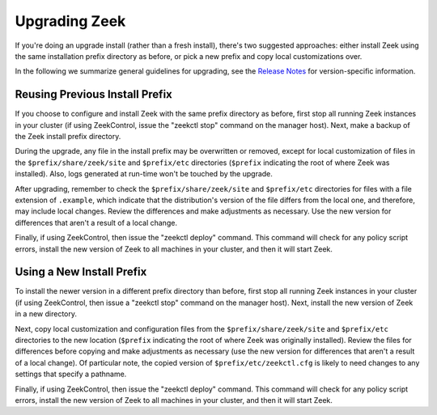 .. TODO: port/sync google doc

.. _Release Notes: https://raw.githubusercontent.com/zeek/zeek/master/NEWS

.. _upgrade-guidelines:

==============
Upgrading Zeek
==============

If you're doing an upgrade install (rather than a fresh install),
there's two suggested approaches: either install Zeek using the same
installation prefix directory as before, or pick a new prefix and copy
local customizations over.

In the following we summarize general guidelines for upgrading, see
the `Release Notes`_ for version-specific information.

Reusing Previous Install Prefix
~~~~~~~~~~~~~~~~~~~~~~~~~~~~~~~

If you choose to configure and install Zeek with the same prefix
directory as before, first stop all running Zeek instances in your
cluster (if using ZeekControl, issue the "zeekctl stop" command on the
manager host).  Next, make a backup of the Zeek install prefix directory.

During the upgrade, any file in the install prefix may be
overwritten or removed, except for local customization of
files in the ``$prefix/share/zeek/site`` and ``$prefix/etc``
directories (``$prefix`` indicating the root
of where Zeek was installed).  Also, logs generated at run-time
won't be touched by the upgrade.

After upgrading, remember to check the ``$prefix/share/zeek/site`` and
``$prefix/etc`` directories for files with a file extension of ``.example``,
which indicate that the distribution's version of the file differs from the
local one, and therefore, may include local changes.  Review the
differences and make adjustments as necessary. Use the new version
for differences that aren't a result of a local change.

Finally, if using ZeekControl, then issue the "zeekctl deploy" command.  This
command will check for any policy script errors, install the new version
of Zeek to all machines in your cluster, and then it will start Zeek.

Using a New Install Prefix
~~~~~~~~~~~~~~~~~~~~~~~~~~

To install the newer version in a different prefix directory than before,
first stop all running Zeek instances in your cluster (if using ZeekControl,
then issue a "zeekctl stop" command on the manager host).  Next,
install the new version of Zeek in a new directory.

Next, copy local customization and configuration files
from the ``$prefix/share/zeek/site`` and ``$prefix/etc`` directories to the
new location (``$prefix`` indicating the root of where Zeek was originally
installed).  Review the files for differences
before copying and make adjustments as necessary (use the new version for
differences that aren't a result of a local change).  Of particular note,
the copied version of ``$prefix/etc/zeekctl.cfg`` is likely to need changes
to any settings that specify a pathname.

Finally, if using ZeekControl, then issue the "zeekctl deploy" command.  This
command will check for any policy script errors, install the new version
of Zeek to all machines in your cluster, and then it will start Zeek.
